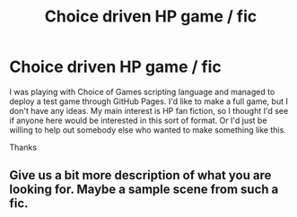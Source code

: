 #+TITLE: Choice driven HP game / fic

* Choice driven HP game / fic
:PROPERTIES:
:Author: nqeron
:Score: 2
:DateUnix: 1550790317.0
:DateShort: 2019-Feb-22
:END:
I was playing with Choice of Games scripting language and managed to deploy a test game through GitHub Pages. I'd like to make a full game, but I don't have any ideas. My main interest is HP fan fiction, so I thought I'd see if anyone here would be interested in this sort of format. Or I'd just be willing to help out somebody else who wanted to make something like this.

Thanks


** Give us a bit more description of what you are looking for. Maybe a sample scene from such a fic.
:PROPERTIES:
:Author: OrangeKing89
:Score: 5
:DateUnix: 1550844258.0
:DateShort: 2019-Feb-22
:END:
